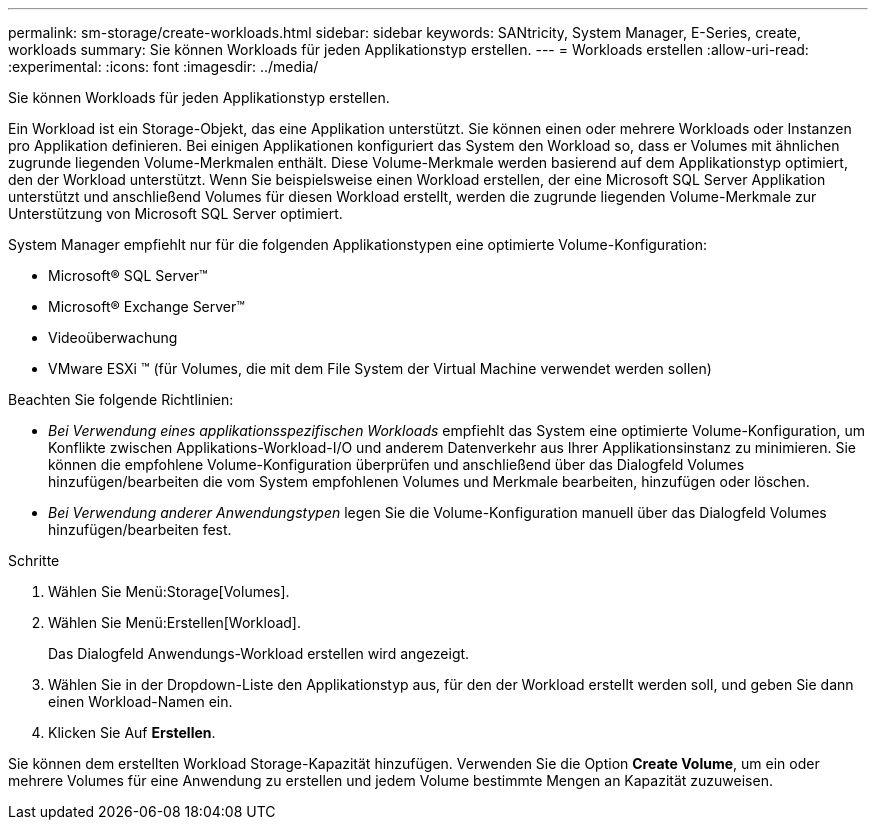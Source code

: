 ---
permalink: sm-storage/create-workloads.html 
sidebar: sidebar 
keywords: SANtricity, System Manager, E-Series, create, workloads 
summary: Sie können Workloads für jeden Applikationstyp erstellen. 
---
= Workloads erstellen
:allow-uri-read: 
:experimental: 
:icons: font
:imagesdir: ../media/


[role="lead"]
Sie können Workloads für jeden Applikationstyp erstellen.

Ein Workload ist ein Storage-Objekt, das eine Applikation unterstützt. Sie können einen oder mehrere Workloads oder Instanzen pro Applikation definieren. Bei einigen Applikationen konfiguriert das System den Workload so, dass er Volumes mit ähnlichen zugrunde liegenden Volume-Merkmalen enthält. Diese Volume-Merkmale werden basierend auf dem Applikationstyp optimiert, den der Workload unterstützt. Wenn Sie beispielsweise einen Workload erstellen, der eine Microsoft SQL Server Applikation unterstützt und anschließend Volumes für diesen Workload erstellt, werden die zugrunde liegenden Volume-Merkmale zur Unterstützung von Microsoft SQL Server optimiert.

System Manager empfiehlt nur für die folgenden Applikationstypen eine optimierte Volume-Konfiguration:

* Microsoft® SQL Server™
* Microsoft® Exchange Server™
* Videoüberwachung
* VMware ESXi ™ (für Volumes, die mit dem File System der Virtual Machine verwendet werden sollen)


Beachten Sie folgende Richtlinien:

* _Bei Verwendung eines applikationsspezifischen Workloads_ empfiehlt das System eine optimierte Volume-Konfiguration, um Konflikte zwischen Applikations-Workload-I/O und anderem Datenverkehr aus Ihrer Applikationsinstanz zu minimieren. Sie können die empfohlene Volume-Konfiguration überprüfen und anschließend über das Dialogfeld Volumes hinzufügen/bearbeiten die vom System empfohlenen Volumes und Merkmale bearbeiten, hinzufügen oder löschen.
* _Bei Verwendung anderer Anwendungstypen_ legen Sie die Volume-Konfiguration manuell über das Dialogfeld Volumes hinzufügen/bearbeiten fest.


.Schritte
. Wählen Sie Menü:Storage[Volumes].
. Wählen Sie Menü:Erstellen[Workload].
+
Das Dialogfeld Anwendungs-Workload erstellen wird angezeigt.

. Wählen Sie in der Dropdown-Liste den Applikationstyp aus, für den der Workload erstellt werden soll, und geben Sie dann einen Workload-Namen ein.
. Klicken Sie Auf *Erstellen*.


Sie können dem erstellten Workload Storage-Kapazität hinzufügen. Verwenden Sie die Option *Create Volume*, um ein oder mehrere Volumes für eine Anwendung zu erstellen und jedem Volume bestimmte Mengen an Kapazität zuzuweisen.
